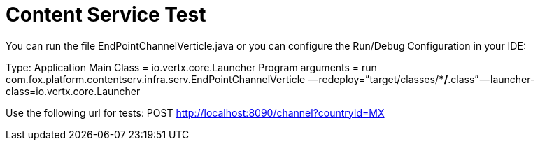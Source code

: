 = Content Service Test

You can run the file EndPointChannelVerticle.java or you can configure the Run/Debug Configuration in your IDE:

Type: Application
Main Class = io.vertx.core.Launcher
Program arguments = run  com.fox.platform.contentserv.infra.serv.EndPointChannelVerticle — redeploy=”target/classes/**/*.class” — launcher-class=io.vertx.core.Launcher

Use the following url for tests: POST http://localhost:8090/channel?countryId=MX
